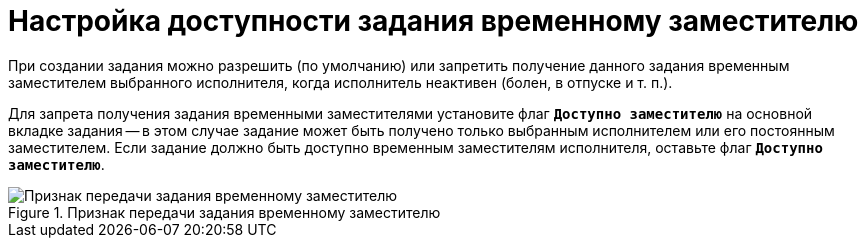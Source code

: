 = Настройка доступности задания временному заместителю

При создании задания можно разрешить (по умолчанию) или запретить получение данного задания временным заместителем выбранного исполнителя, когда исполнитель неактивен (болен, в отпуске и т. п.).

Для запрета получения задания временными заместителями установите флаг `*Доступно заместителю*` на основной вкладке задания -- в этом случае задание может быть получено только выбранным исполнителем или его постоянным заместителем. Если задание должно быть доступно временным заместителям исполнителя, оставьте флаг `*Доступно заместителю*`.

.Признак передачи задания временному заместителю
image::task-deputy-flag.png[Признак передачи задания временному заместителю]
